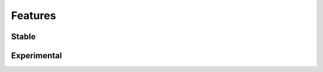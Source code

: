 ========
Features
========

Stable
======
.. todo::

   Add stable feature list.

Experimental
============
.. todo::

   Add experimental feature list.


